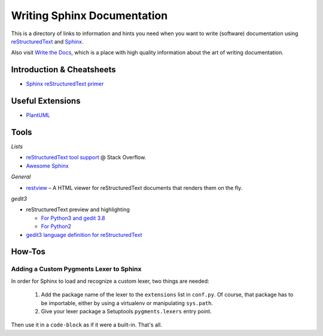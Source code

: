 ..  documentation: authoring

    Copyright (c) 2015 Jürgen Hermann

    Permission is hereby granted, free of charge, to any person obtaining a copy
    of this software and associated documentation files (the "Software"), to deal
    in the Software without restriction, including without limitation the rights
    to use, copy, modify, merge, publish, distribute, sublicense, and/or sell
    copies of the Software, and to permit persons to whom the Software is
    furnished to do so, subject to the following conditions:

    The above copyright notice and this permission notice shall be included in all
    copies or substantial portions of the Software.

    THE SOFTWARE IS PROVIDED "AS IS", WITHOUT WARRANTY OF ANY KIND, EXPRESS OR
    IMPLIED, INCLUDING BUT NOT LIMITED TO THE WARRANTIES OF MERCHANTABILITY,
    FITNESS FOR A PARTICULAR PURPOSE AND NONINFRINGEMENT. IN NO EVENT SHALL THE
    AUTHORS OR COPYRIGHT HOLDERS BE LIABLE FOR ANY CLAIM, DAMAGES OR OTHER
    LIABILITY, WHETHER IN AN ACTION OF CONTRACT, TORT OR OTHERWISE, ARISING FROM,
    OUT OF OR IN CONNECTION WITH THE SOFTWARE OR THE USE OR OTHER DEALINGS IN THE
    SOFTWARE.
    ~~~~~~~~~~~~~~~~~~~~~~~~~~~~~~~~~~~~~~~~~~~~~~~~~~~~~~~~~~~~~~~~~~~~~~~~~~~

Writing Sphinx Documentation
============================

This is a directory of links to information and hints you need
when you want to write (software) documentation using
`reStructuredText`_ and `Sphinx`_.

Also visit `Write the Docs`_, which is a place with high quality
information about the art of writing documentation.

.. _`Write the Docs`: http://docs.writethedocs.org/


Introduction & Cheatsheets
--------------------------

* `Sphinx reStructuredText primer <http://sphinx-doc.org/rest.html>`_


Useful Extensions
-----------------

* `PlantUML <https://pypi.python.org/pypi/sphinxcontrib-plantuml>`_


Tools
-----

*Lists*

* `reStructuredText tool support <http://stackoverflow.com/questions/2746692/restructuredtext-tool-support>`_ @ Stack Overflow.
* `Awesome Sphinx <https://github.com/yoloseem/awesome-sphinxdoc>`_

*General*

* `restview`_ – A HTML viewer for reStructuredText documents that renders them on the fly.

*gedit3*

* reStructuredText preview and highlighting

  * `For Python3 and gedit 3.8 <https://github.com/bittner/gedit-reST-plugin>`_
  * `For Python2 <https://github.com/mcepl/reStPlugin>`_

* `gedit3 language definition for reStructuredText`_




.. _Sphinx: http://sphinx-doc.org/index.html
.. _reStructuredText: http://docutils.sourceforge.net/rst.html
.. _restview: https://github.com/mgedmin/restview#restview
.. _gedit3 language definition for reStructuredText: https://github.com/jhermann/ruby-slippers/blob/master/home/.local/share/gtksourceview-3.0/language-specs/restructuredtext.lang


How-Tos
-------

Adding a Custom Pygments Lexer to Sphinx
^^^^^^^^^^^^^^^^^^^^^^^^^^^^^^^^^^^^^^^^

In order for Sphinx to load and recognize a custom lexer, two things are needed:

 1. Add the package name of the lexer to the ``extensions`` list in ``conf.py``.
    Of course, that package has to be importable, either by using a virtualenv
    or manipulating ``sys.path``.
 2. Give your lexer package a Setuptools ``pygments.lexers`` entry point.

Then use it in a ``code-block`` as if it were a built-in. That's all.

